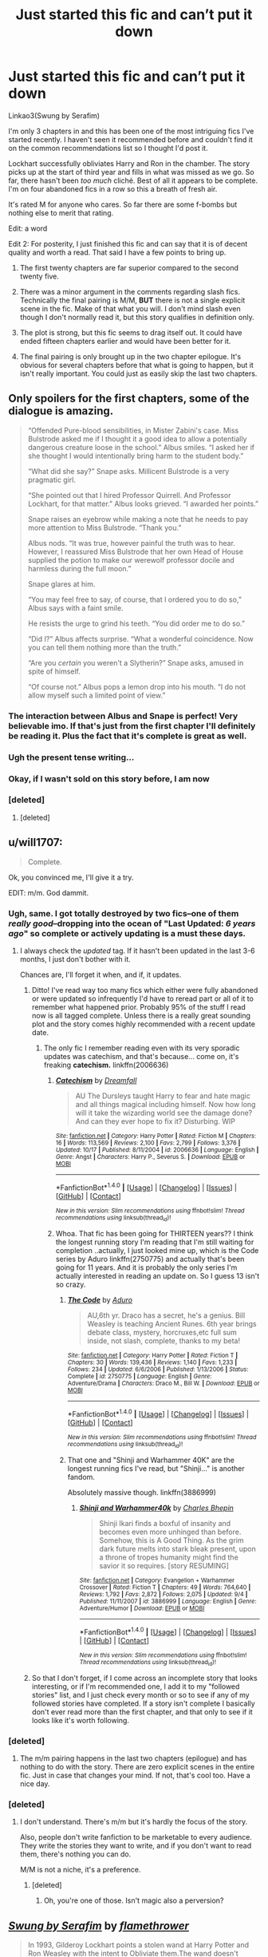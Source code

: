 #+TITLE: Just started this fic and can’t put it down

* Just started this fic and can’t put it down
:PROPERTIES:
:Author: DrBigsKimble
:Score: 24
:DateUnix: 1510260236.0
:DateShort: 2017-Nov-10
:FlairText: Recommendation
:END:
Linkao3(Swung by Serafim)

I'm only 3 chapters in and this has been one of the most intriguing fics I've started recently. I haven't seen it recommended before and couldn't find it on the common recommendations list so I thought I'd post it.

Lockhart successfully obliviates Harry and Ron in the chamber. The story picks up at the start of third year and fills in what was missed as we go. So far, there hasn't been /too much/ cliché. Best of all it appears to be complete. I'm on four abandoned fics in a row so this a breath of fresh air.

It's rated M for anyone who cares. So far there are some f-bombs but nothing else to merit that rating.

Edit: a word

Edit 2: For posterity, I just finished this fic and can say that it is of decent quality and worth a read. That said I have a few points to bring up.

1) The first twenty chapters are far superior compared to the second twenty five.

2) There was a minor argument in the comments regarding slash fics. Technically the final pairing is M/M, *BUT* there is not a single explicit scene in the fic. Make of that what you will. I don't mind slash even though I don't normally read it, but this story qualifies in definition only.

3) The plot is strong, but this fic seems to drag itself out. It could have ended fifteen chapters earlier and would have been better for it.

4) The final pairing is only brought up in the two chapter epilogue. It's obvious for several chapters before that what is going to happen, but it isn't really important. You could just as easily skip the last two chapters.


** Only spoilers for the first chapters, some of the dialogue is amazing.

#+begin_quote
  “Offended Pure-blood sensibilities, in Mister Zabini's case. Miss Bulstrode asked me if I thought it a good idea to allow a potentially dangerous creature loose in the school.” Albus smiles. “I asked her if she thought I would intentionally bring harm to the student body.”

  “What did she say?” Snape asks. Millicent Bulstrode is a very pragmatic girl.

  “She pointed out that I hired Professor Quirrell. And Professor Lockhart, for that matter.” Albus looks grieved. “I awarded her points.”

  Snape raises an eyebrow while making a note that he needs to pay more attention to Miss Bulstrode. “Thank you.”

  Albus nods. “It was true, however painful the truth was to hear. However, I reassured Miss Bulstrode that her own Head of House supplied the potion to make our werewolf professor docile and harmless during the full moon.”

  Snape glares at him.

  “You may feel free to say, of course, that I ordered you to do so,” Albus says with a faint smile.

  He resists the urge to grind his teeth. “You did order me to do so.”

  “Did I?” Albus affects surprise. “What a wonderful coincidence. Now you can tell them nothing more than the truth.”

  “Are you /certain/ you weren't a Slytherin?” Snape asks, amused in spite of himself.

  “Of course not.” Albus pops a lemon drop into his mouth. “I do not allow myself such a limited point of view.”
#+end_quote
:PROPERTIES:
:Author: fflai
:Score: 27
:DateUnix: 1510273916.0
:DateShort: 2017-Nov-10
:END:

*** The interaction between Albus and Snape is perfect! Very believable imo. If that's just from the first chapter I'll definitely be reading it. Plus the fact that it's complete is great as well.
:PROPERTIES:
:Author: SnarkyAndProud
:Score: 6
:DateUnix: 1510274139.0
:DateShort: 2017-Nov-10
:END:


*** Ugh the present tense writing...
:PROPERTIES:
:Author: ItsSpicee
:Score: 5
:DateUnix: 1510300816.0
:DateShort: 2017-Nov-10
:END:


*** Okay, if I wasn't sold on this story before, I am now
:PROPERTIES:
:Author: DoctorGoFuckYourself
:Score: 2
:DateUnix: 1510290319.0
:DateShort: 2017-Nov-10
:END:


*** [deleted]
:PROPERTIES:
:Score: -6
:DateUnix: 1510293334.0
:DateShort: 2017-Nov-10
:END:

**** [deleted]
:PROPERTIES:
:Score: -1
:DateUnix: 1510316349.0
:DateShort: 2017-Nov-10
:END:


** u/will1707:
#+begin_quote
  Complete.
#+end_quote

Ok, you convinced me, I'll give it a try.

EDIT: m/m. God dammit.
:PROPERTIES:
:Author: will1707
:Score: 26
:DateUnix: 1510263305.0
:DateShort: 2017-Nov-10
:END:

*** Ugh, same. I got totally destroyed by two fics--one of them /really good/--dropping into the ocean of "Last Updated: /6 years ago/" so complete or actively updating is a must these days.
:PROPERTIES:
:Author: we-built-the-shadows
:Score: 11
:DateUnix: 1510265061.0
:DateShort: 2017-Nov-10
:END:

**** I always check the /updated/ tag. If it hasn't been updated in the last 3-6 months, I just don't bother with it.

Chances are, I'll forget it when, and if, it updates.
:PROPERTIES:
:Author: will1707
:Score: 7
:DateUnix: 1510265190.0
:DateShort: 2017-Nov-10
:END:

***** Ditto! I've read way too many fics which either were fully abandoned or were updated so infrequently I'd have to reread part or all of it to remember what happened prior. Probably 95% of the stuff I read now is all tagged complete. Unless there is a really great sounding plot and the story comes highly recommended with a recent update date.
:PROPERTIES:
:Author: forsaleortrade
:Score: 3
:DateUnix: 1510285857.0
:DateShort: 2017-Nov-10
:END:

****** The only fic I remember reading even with its very sporadic updates was catechism, and that's because... come on, it's freaking *catechism.* linkffn(2006636)
:PROPERTIES:
:Author: will1707
:Score: 1
:DateUnix: 1510286733.0
:DateShort: 2017-Nov-10
:END:

******* [[http://www.fanfiction.net/s/2006636/1/][*/Catechism/*]] by [[https://www.fanfiction.net/u/584081/Dreamfall][/Dreamfall/]]

#+begin_quote
  AU The Dursleys taught Harry to fear and hate magic and all things magical including himself. Now how long will it take the wizarding world see the damage done? And can they ever hope to fix it? Disturbing. WIP
#+end_quote

^{/Site/: [[http://www.fanfiction.net/][fanfiction.net]] *|* /Category/: Harry Potter *|* /Rated/: Fiction M *|* /Chapters/: 16 *|* /Words/: 113,569 *|* /Reviews/: 2,100 *|* /Favs/: 2,799 *|* /Follows/: 3,376 *|* /Updated/: 10/17 *|* /Published/: 8/11/2004 *|* /id/: 2006636 *|* /Language/: English *|* /Genre/: Angst *|* /Characters/: Harry P., Severus S. *|* /Download/: [[http://www.ff2ebook.com/old/ffn-bot/index.php?id=2006636&source=ff&filetype=epub][EPUB]] or [[http://www.ff2ebook.com/old/ffn-bot/index.php?id=2006636&source=ff&filetype=mobi][MOBI]]}

--------------

*FanfictionBot*^{1.4.0} *|* [[[https://github.com/tusing/reddit-ffn-bot/wiki/Usage][Usage]]] | [[[https://github.com/tusing/reddit-ffn-bot/wiki/Changelog][Changelog]]] | [[[https://github.com/tusing/reddit-ffn-bot/issues/][Issues]]] | [[[https://github.com/tusing/reddit-ffn-bot/][GitHub]]] | [[[https://www.reddit.com/message/compose?to=tusing][Contact]]]

^{/New in this version: Slim recommendations using/ ffnbot!slim! /Thread recommendations using/ linksub(thread_id)!}
:PROPERTIES:
:Author: FanfictionBot
:Score: 1
:DateUnix: 1510286791.0
:DateShort: 2017-Nov-10
:END:


******* Whoa. That fic has been going for THIRTEEN years?? I think the longest running story I'm reading that I'm still waiting for completion ..actually, I just looked mine up, which is the Code series by Aduro linkffn(2750775) and actually that's been going for 11 years. And it is probably the only series I'm actually interested in reading an update on. So I guess 13 isn't so crazy.
:PROPERTIES:
:Author: forsaleortrade
:Score: 1
:DateUnix: 1510288022.0
:DateShort: 2017-Nov-10
:END:

******** [[http://www.fanfiction.net/s/2750775/1/][*/The Code/*]] by [[https://www.fanfiction.net/u/880365/Aduro][/Aduro/]]

#+begin_quote
  AU,6th yr. Draco has a secret, he's a genius. Bill Weasley is teaching Ancient Runes. 6th year brings debate class, mystery, horcruxes,etc full sum inside, not slash, complete, thanks to my beta!
#+end_quote

^{/Site/: [[http://www.fanfiction.net/][fanfiction.net]] *|* /Category/: Harry Potter *|* /Rated/: Fiction T *|* /Chapters/: 30 *|* /Words/: 139,436 *|* /Reviews/: 1,140 *|* /Favs/: 1,233 *|* /Follows/: 234 *|* /Updated/: 6/6/2006 *|* /Published/: 1/13/2006 *|* /Status/: Complete *|* /id/: 2750775 *|* /Language/: English *|* /Genre/: Adventure/Drama *|* /Characters/: Draco M., Bill W. *|* /Download/: [[http://www.ff2ebook.com/old/ffn-bot/index.php?id=2750775&source=ff&filetype=epub][EPUB]] or [[http://www.ff2ebook.com/old/ffn-bot/index.php?id=2750775&source=ff&filetype=mobi][MOBI]]}

--------------

*FanfictionBot*^{1.4.0} *|* [[[https://github.com/tusing/reddit-ffn-bot/wiki/Usage][Usage]]] | [[[https://github.com/tusing/reddit-ffn-bot/wiki/Changelog][Changelog]]] | [[[https://github.com/tusing/reddit-ffn-bot/issues/][Issues]]] | [[[https://github.com/tusing/reddit-ffn-bot/][GitHub]]] | [[[https://www.reddit.com/message/compose?to=tusing][Contact]]]

^{/New in this version: Slim recommendations using/ ffnbot!slim! /Thread recommendations using/ linksub(thread_id)!}
:PROPERTIES:
:Author: FanfictionBot
:Score: 1
:DateUnix: 1510288034.0
:DateShort: 2017-Nov-10
:END:


******** That one and "Shinji and Warhammer 40K" are the longest running fics I've read, but "Shinji..." is another fandom.

Absolutely massive though. linkffn(3886999)
:PROPERTIES:
:Author: will1707
:Score: 1
:DateUnix: 1510288158.0
:DateShort: 2017-Nov-10
:END:

********* [[http://www.fanfiction.net/s/3886999/1/][*/Shinji and Warhammer40k/*]] by [[https://www.fanfiction.net/u/1211674/Charles-Bhepin][/Charles Bhepin/]]

#+begin_quote
  Shinji Ikari finds a boxful of insanity and becomes even more unhinged than before. Somehow, this is A Good Thing. As the grim dark future melts into stark bleak present, upon a throne of tropes humanity might find the savior it so requires. [story RESUMING]
#+end_quote

^{/Site/: [[http://www.fanfiction.net/][fanfiction.net]] *|* /Category/: Evangelion + Warhammer Crossover *|* /Rated/: Fiction T *|* /Chapters/: 49 *|* /Words/: 764,640 *|* /Reviews/: 1,792 *|* /Favs/: 2,872 *|* /Follows/: 2,075 *|* /Updated/: 9/4 *|* /Published/: 11/11/2007 *|* /id/: 3886999 *|* /Language/: English *|* /Genre/: Adventure/Humor *|* /Download/: [[http://www.ff2ebook.com/old/ffn-bot/index.php?id=3886999&source=ff&filetype=epub][EPUB]] or [[http://www.ff2ebook.com/old/ffn-bot/index.php?id=3886999&source=ff&filetype=mobi][MOBI]]}

--------------

*FanfictionBot*^{1.4.0} *|* [[[https://github.com/tusing/reddit-ffn-bot/wiki/Usage][Usage]]] | [[[https://github.com/tusing/reddit-ffn-bot/wiki/Changelog][Changelog]]] | [[[https://github.com/tusing/reddit-ffn-bot/issues/][Issues]]] | [[[https://github.com/tusing/reddit-ffn-bot/][GitHub]]] | [[[https://www.reddit.com/message/compose?to=tusing][Contact]]]

^{/New in this version: Slim recommendations using/ ffnbot!slim! /Thread recommendations using/ linksub(thread_id)!}
:PROPERTIES:
:Author: FanfictionBot
:Score: 1
:DateUnix: 1510288170.0
:DateShort: 2017-Nov-10
:END:


***** So that I don't forget, if I come across an incomplete story that looks interesting, or if I'm recommended one, I add it to my "followed stories" list, and I just check every month or so to see if any of my followed stories have completed. If a story isn't complete I basically don't ever read more than the first chapter, and that only to see if it looks like it's worth following.
:PROPERTIES:
:Author: HiddenAltAccount
:Score: 1
:DateUnix: 1510325572.0
:DateShort: 2017-Nov-10
:END:


*** [deleted]
:PROPERTIES:
:Score: 10
:DateUnix: 1510311956.0
:DateShort: 2017-Nov-10
:END:

**** The m/m pairing happens in the last two chapters (epilogue) and has nothing to do with the story. There are zero explicit scenes in the entire fic. Just in case that changes your mind. If not, that's cool too. Have a nice day.
:PROPERTIES:
:Author: DrBigsKimble
:Score: 2
:DateUnix: 1510800653.0
:DateShort: 2017-Nov-16
:END:


*** [deleted]
:PROPERTIES:
:Score: -1
:DateUnix: 1510291707.0
:DateShort: 2017-Nov-10
:END:

**** I don't understand. There's m/m but it's hardly the focus of the story.

Also, people don't write fanfiction to be marketable to every audience. They write the stories they want to write, and if you don't want to read them, there's nothing you can do.

M/M is not a niche, it's a preference.
:PROPERTIES:
:Author: dreikorg
:Score: 5
:DateUnix: 1510295830.0
:DateShort: 2017-Nov-10
:END:

***** [deleted]
:PROPERTIES:
:Score: 0
:DateUnix: 1510302460.0
:DateShort: 2017-Nov-10
:END:

****** Oh, you're one of those. Isn't magic also a perversion?
:PROPERTIES:
:Author: dreikorg
:Score: 3
:DateUnix: 1510303572.0
:DateShort: 2017-Nov-10
:END:


** [[http://archiveofourown.org/works/9821300][*/Swung by Serafim/*]] by [[http://www.archiveofourown.org/users/flamethrower/pseuds/flamethrower][/flamethrower/]]

#+begin_quote
  In 1993, Gilderoy Lockhart points a stolen wand at Harry Potter and Ron Weasley with the intent to Obliviate them.The wand doesn't backfire. Gilderoy's "discovery" of the Chamber of Secrets is a short-term success.Other consequences are not short-term at all.
#+end_quote

^{/Site/: [[http://www.archiveofourown.org/][Archive of Our Own]] *|* /Fandom/: Harry Potter - J. K. Rowling *|* /Published/: 2017-02-19 *|* /Completed/: 2017-05-25 *|* /Words/: 352359 *|* /Chapters/: 45/45 *|* /Comments/: 2978 *|* /Kudos/: 2644 *|* /Bookmarks/: 765 *|* /Hits/: 45332 *|* /ID/: 9821300 *|* /Download/: [[http://archiveofourown.org/downloads/fl/flamethrower/9821300/Swung%20by%20Serafim.epub?updated_at=1506577642][EPUB]] or [[http://archiveofourown.org/downloads/fl/flamethrower/9821300/Swung%20by%20Serafim.mobi?updated_at=1506577642][MOBI]]}

--------------

*FanfictionBot*^{1.4.0} *|* [[[https://github.com/tusing/reddit-ffn-bot/wiki/Usage][Usage]]] | [[[https://github.com/tusing/reddit-ffn-bot/wiki/Changelog][Changelog]]] | [[[https://github.com/tusing/reddit-ffn-bot/issues/][Issues]]] | [[[https://github.com/tusing/reddit-ffn-bot/][GitHub]]] | [[[https://www.reddit.com/message/compose?to=tusing][Contact]]]

^{/New in this version: Slim recommendations using/ ffnbot!slim! /Thread recommendations using/ linksub(thread_id)!}
:PROPERTIES:
:Author: FanfictionBot
:Score: 7
:DateUnix: 1510260257.0
:DateShort: 2017-Nov-10
:END:


** Ah, yes, one of my favourite stories. I've never cared for Snape, but this one is probably my favourite incarnation of him. The final pairing may be icky on retrospect, but I think it fits the story very nicely.

I really enjoyed the exploration of Potions and Hogwarts curriculum and also the method of getting rid of Voldemort.

The title also sounds very much a fantasy novel, so 5 stars.
:PROPERTIES:
:Author: dreikorg
:Score: 6
:DateUnix: 1510267056.0
:DateShort: 2017-Nov-10
:END:

*** [deleted]
:PROPERTIES:
:Score: 5
:DateUnix: 1510267413.0
:DateShort: 2017-Nov-10
:END:

**** [[/spoiler][It's technically HP/SS, but they are not a couple at any point in the fic. They set up their first "date" - for lack of a better word - in the last few lines of the story.]]
:PROPERTIES:
:Author: dreikorg
:Score: 6
:DateUnix: 1510268783.0
:DateShort: 2017-Nov-10
:END:

***** [deleted]
:PROPERTIES:
:Score: 7
:DateUnix: 1510269140.0
:DateShort: 2017-Nov-10
:END:

****** Fixed.
:PROPERTIES:
:Author: dreikorg
:Score: 1
:DateUnix: 1510295606.0
:DateShort: 2017-Nov-10
:END:


****** Worked fine for me
:PROPERTIES:
:Author: girlikecupcake
:Score: -4
:DateUnix: 1510270309.0
:DateShort: 2017-Nov-10
:END:


*** Thanks for not spoiling it. There are few pairings that would ruin this fic for me at this point and most of them can be ruled out by what I've read so far. I intend to finish this regardless of what it is. Hopefully I can make it last more than a couple days.
:PROPERTIES:
:Author: DrBigsKimble
:Score: 2
:DateUnix: 1510272550.0
:DateShort: 2017-Nov-10
:END:


** Annnnnnnnnd now I can't put it down either. Thanks for the rec!
:PROPERTIES:
:Author: we-built-the-shadows
:Score: 4
:DateUnix: 1510270641.0
:DateShort: 2017-Nov-10
:END:

*** Sure thing. I wanted to recommend it halfway through the first chapter but I forced myself to hold off until at least three chapters in.
:PROPERTIES:
:Author: DrBigsKimble
:Score: 2
:DateUnix: 1510274344.0
:DateShort: 2017-Nov-10
:END:


** [deleted]
:PROPERTIES:
:Score: 3
:DateUnix: 1510274917.0
:DateShort: 2017-Nov-10
:END:

*** I thought it was weird too. It hasn't amounted to anything in the five chapters I've read so far, but the fic does have f/f, m/f, and m/m tags. There is no indication on what the main pairing will be.
:PROPERTIES:
:Author: DrBigsKimble
:Score: 7
:DateUnix: 1510275133.0
:DateShort: 2017-Nov-10
:END:


*** That was never about sex though, and they explain that in story
:PROPERTIES:
:Author: zombieqatz
:Score: 4
:DateUnix: 1510275262.0
:DateShort: 2017-Nov-10
:END:


*** It's not a date. They don't date. It's purely so Snape can avoid McGonagal's matchmaking, and annoy Karkaroff, who's a homophobe.

Though, yes, they are both homosexual.
:PROPERTIES:
:Author: Lamenardo
:Score: 5
:DateUnix: 1510283514.0
:DateShort: 2017-Nov-10
:END:

**** u/dreikorg:
#+begin_quote
  homosexual
#+end_quote

They're actually both bisexual, IIRC.
:PROPERTIES:
:Author: dreikorg
:Score: 4
:DateUnix: 1510295958.0
:DateShort: 2017-Nov-10
:END:


*** It's not a date, they're not a couple.
:PROPERTIES:
:Author: Rit_Zien
:Score: 3
:DateUnix: 1510285094.0
:DateShort: 2017-Nov-10
:END:


*** [removed]
:PROPERTIES:
:Score: -7
:DateUnix: 1510277158.0
:DateShort: 2017-Nov-10
:END:

**** [deleted]
:PROPERTIES:
:Score: 15
:DateUnix: 1510279652.0
:DateShort: 2017-Nov-10
:END:

***** This strikes me as overly rude and dramatic.

Imo, writing off pieces of media simply because they have gay pairings is a fair bit different than having sexual preferences.
:PROPERTIES:
:Author: doctordramazone
:Score: -6
:DateUnix: 1510290518.0
:DateShort: 2017-Nov-10
:END:

****** It's a perfectly fair response to someone calling you homophobic because you don't like reading slash.
:PROPERTIES:
:Author: hchan1
:Score: 13
:DateUnix: 1510291097.0
:DateShort: 2017-Nov-10
:END:


**** As a side note to anyone who DOES enjoy a slash fic once in a while, I found a good multi part fic that (as of a month ago) was being updated regularly. It's a Snape/OC.

Linkao3(Of a Linear Circle)

Slash isn't something I read regularly but I can't turn down a well written fic with a good plot no matter what the pairings are.
:PROPERTIES:
:Author: DrBigsKimble
:Score: 3
:DateUnix: 1510277623.0
:DateShort: 2017-Nov-10
:END:

***** [[http://archiveofourown.org/works/11284494][*/Of a Linear Circle - Part I/*]] by [[http://www.archiveofourown.org/users/flamethrower/pseuds/flamethrower][/flamethrower/]]

#+begin_quote
  In September of 1971, Severus Snape finds a forgotten portrait of the Slytherin family in a dark corner of the Slytherin Common Room. At the time, he has no idea that talking portrait will affect the rest of his life.
#+end_quote

^{/Site/: [[http://www.archiveofourown.org/][Archive of Our Own]] *|* /Fandom/: Harry Potter - J. K. Rowling *|* /Published/: 2017-06-23 *|* /Completed/: 2017-07-03 *|* /Words/: 107136 *|* /Chapters/: 16/16 *|* /Comments/: 515 *|* /Kudos/: 1131 *|* /Bookmarks/: 130 *|* /Hits/: 12434 *|* /ID/: 11284494 *|* /Download/: [[http://archiveofourown.org/downloads/fl/flamethrower/11284494/Of%20a%20Linear%20Circle%20Part%20I.epub?updated_at=1502599529][EPUB]] or [[http://archiveofourown.org/downloads/fl/flamethrower/11284494/Of%20a%20Linear%20Circle%20Part%20I.mobi?updated_at=1502599529][MOBI]]}

--------------

*FanfictionBot*^{1.4.0} *|* [[[https://github.com/tusing/reddit-ffn-bot/wiki/Usage][Usage]]] | [[[https://github.com/tusing/reddit-ffn-bot/wiki/Changelog][Changelog]]] | [[[https://github.com/tusing/reddit-ffn-bot/issues/][Issues]]] | [[[https://github.com/tusing/reddit-ffn-bot/][GitHub]]] | [[[https://www.reddit.com/message/compose?to=tusing][Contact]]]

^{/New in this version: Slim recommendations using/ ffnbot!slim! /Thread recommendations using/ linksub(thread_id)!}
:PROPERTIES:
:Author: FanfictionBot
:Score: 1
:DateUnix: 1510277630.0
:DateShort: 2017-Nov-10
:END:


***** Yes thank you!
:PROPERTIES:
:Score: -1
:DateUnix: 1510277767.0
:DateShort: 2017-Nov-10
:END:

****** Sharing is caring
:PROPERTIES:
:Author: DrBigsKimble
:Score: 1
:DateUnix: 1510278205.0
:DateShort: 2017-Nov-10
:END:


**** What does it matter if he's homophobic or not? The blind leading the blind in this case.
:PROPERTIES:
:Author: emong757
:Score: 0
:DateUnix: 1510281931.0
:DateShort: 2017-Nov-10
:END:

***** It matters because opressed and harassed and discriminated gay people should not just put up with it and TAKE IT, no matter where or when or what situation they are in! ALWAYS call it out, ALWAYS stand up to it can see it as WRONG. I am doing that, and I will always do that.
:PROPERTIES:
:Score: 0
:DateUnix: 1510308497.0
:DateShort: 2017-Nov-10
:END:


** Same! I just found this fic two days ago and it just sucks you in!

I found it because I read the same authors other series, Of a Linear Circle. Also good. :)
:PROPERTIES:
:Author: labrys71
:Score: 1
:DateUnix: 1510278557.0
:DateShort: 2017-Nov-10
:END:
